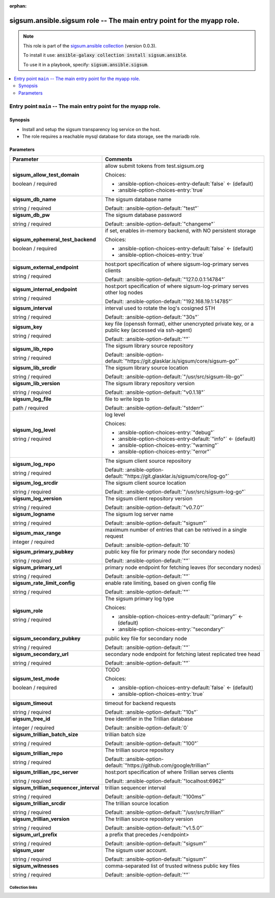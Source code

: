 
.. Document meta

:orphan:

.. role:: ansible-option-type
.. role:: ansible-option-elements
.. role:: ansible-option-required
.. role:: ansible-option-versionadded
.. role:: ansible-option-aliases
.. role:: ansible-option-choices
.. role:: ansible-option-choices-default-mark
.. role:: ansible-option-default-bold

.. Anchors

.. _ansible_collections.sigsum.ansible.sigsum_role:

.. Anchors: aliases


.. Title

sigsum.ansible.sigsum role -- The main entry point for the myapp role.
++++++++++++++++++++++++++++++++++++++++++++++++++++++++++++++++++++++

.. Collection note

.. note::
    This role is part of the `sigsum.ansible collection <https://galaxy.ansible.com/sigsum/ansible>`_ (version 0.0.3).

    To install it use: :code:`ansible-galaxy collection install sigsum.ansible`.

    To use it in a playbook, specify: :code:`sigsum.ansible.sigsum`.

.. contents::
   :local:
   :depth: 2


.. Entry point title

Entry point ``main`` -- The main entry point for the myapp role.
----------------------------------------------------------------

.. version_added


.. Deprecated


Synopsis
^^^^^^^^

.. Description

- Install and setup the sigsum transparency log service on the host.
- The role requires a reachable mysql database for data storage, see the mariadb role.

.. Requirements


.. Options

Parameters
^^^^^^^^^^

.. rst-class:: ansible-option-table

.. list-table::
  :width: 100%
  :widths: auto
  :header-rows: 1

  * - Parameter
    - Comments

  * - .. raw:: html

        <div class="ansible-option-cell">
        <div class="ansibleOptionAnchor" id="parameter-main--sigsum_allow_test_domain"></div>

      .. _ansible_collections.sigsum.ansible.sigsum_role__parameter-main__sigsum_allow_test_domain:

      .. rst-class:: ansible-option-title

      **sigsum_allow_test_domain**

      .. raw:: html

        <a class="ansibleOptionLink" href="#parameter-main--sigsum_allow_test_domain" title="Permalink to this option"></a>

      .. rst-class:: ansible-option-type-line

      :ansible-option-type:`boolean` / :ansible-option-required:`required`




      .. raw:: html

        </div>

    - .. raw:: html

        <div class="ansible-option-cell">

      allow submit tokens from test.sigsum.org


      .. rst-class:: ansible-option-line

      :ansible-option-choices:`Choices:`

      - :ansible-option-choices-entry-default:`false` :ansible-option-choices-default-mark:`← (default)`
      - :ansible-option-choices-entry:`true`


      .. raw:: html

        </div>

  * - .. raw:: html

        <div class="ansible-option-cell">
        <div class="ansibleOptionAnchor" id="parameter-main--sigsum_db_name"></div>

      .. _ansible_collections.sigsum.ansible.sigsum_role__parameter-main__sigsum_db_name:

      .. rst-class:: ansible-option-title

      **sigsum_db_name**

      .. raw:: html

        <a class="ansibleOptionLink" href="#parameter-main--sigsum_db_name" title="Permalink to this option"></a>

      .. rst-class:: ansible-option-type-line

      :ansible-option-type:`string` / :ansible-option-required:`required`




      .. raw:: html

        </div>

    - .. raw:: html

        <div class="ansible-option-cell">

      The sigsum database name


      .. rst-class:: ansible-option-line

      :ansible-option-default-bold:`Default:` :ansible-option-default:`"test"`

      .. raw:: html

        </div>

  * - .. raw:: html

        <div class="ansible-option-cell">
        <div class="ansibleOptionAnchor" id="parameter-main--sigsum_db_pw"></div>

      .. _ansible_collections.sigsum.ansible.sigsum_role__parameter-main__sigsum_db_pw:

      .. rst-class:: ansible-option-title

      **sigsum_db_pw**

      .. raw:: html

        <a class="ansibleOptionLink" href="#parameter-main--sigsum_db_pw" title="Permalink to this option"></a>

      .. rst-class:: ansible-option-type-line

      :ansible-option-type:`string` / :ansible-option-required:`required`




      .. raw:: html

        </div>

    - .. raw:: html

        <div class="ansible-option-cell">

      The sigsum database password


      .. rst-class:: ansible-option-line

      :ansible-option-default-bold:`Default:` :ansible-option-default:`"changeme"`

      .. raw:: html

        </div>

  * - .. raw:: html

        <div class="ansible-option-cell">
        <div class="ansibleOptionAnchor" id="parameter-main--sigsum_ephemeral_test_backend"></div>

      .. _ansible_collections.sigsum.ansible.sigsum_role__parameter-main__sigsum_ephemeral_test_backend:

      .. rst-class:: ansible-option-title

      **sigsum_ephemeral_test_backend**

      .. raw:: html

        <a class="ansibleOptionLink" href="#parameter-main--sigsum_ephemeral_test_backend" title="Permalink to this option"></a>

      .. rst-class:: ansible-option-type-line

      :ansible-option-type:`boolean` / :ansible-option-required:`required`




      .. raw:: html

        </div>

    - .. raw:: html

        <div class="ansible-option-cell">

      if set, enables in-memory backend, with NO persistent storage


      .. rst-class:: ansible-option-line

      :ansible-option-choices:`Choices:`

      - :ansible-option-choices-entry-default:`false` :ansible-option-choices-default-mark:`← (default)`
      - :ansible-option-choices-entry:`true`


      .. raw:: html

        </div>

  * - .. raw:: html

        <div class="ansible-option-cell">
        <div class="ansibleOptionAnchor" id="parameter-main--sigsum_external_endpoint"></div>

      .. _ansible_collections.sigsum.ansible.sigsum_role__parameter-main__sigsum_external_endpoint:

      .. rst-class:: ansible-option-title

      **sigsum_external_endpoint**

      .. raw:: html

        <a class="ansibleOptionLink" href="#parameter-main--sigsum_external_endpoint" title="Permalink to this option"></a>

      .. rst-class:: ansible-option-type-line

      :ansible-option-type:`string` / :ansible-option-required:`required`




      .. raw:: html

        </div>

    - .. raw:: html

        <div class="ansible-option-cell">

      host:port specification of where sigsum-log-primary serves clients


      .. rst-class:: ansible-option-line

      :ansible-option-default-bold:`Default:` :ansible-option-default:`"127.0.0.1:14784"`

      .. raw:: html

        </div>

  * - .. raw:: html

        <div class="ansible-option-cell">
        <div class="ansibleOptionAnchor" id="parameter-main--sigsum_internal_endpoint"></div>

      .. _ansible_collections.sigsum.ansible.sigsum_role__parameter-main__sigsum_internal_endpoint:

      .. rst-class:: ansible-option-title

      **sigsum_internal_endpoint**

      .. raw:: html

        <a class="ansibleOptionLink" href="#parameter-main--sigsum_internal_endpoint" title="Permalink to this option"></a>

      .. rst-class:: ansible-option-type-line

      :ansible-option-type:`string` / :ansible-option-required:`required`




      .. raw:: html

        </div>

    - .. raw:: html

        <div class="ansible-option-cell">

      host:port specification of where sigsum-log-primary serves other log nodes


      .. rst-class:: ansible-option-line

      :ansible-option-default-bold:`Default:` :ansible-option-default:`"192.168.19.1:14785"`

      .. raw:: html

        </div>

  * - .. raw:: html

        <div class="ansible-option-cell">
        <div class="ansibleOptionAnchor" id="parameter-main--sigsum_interval"></div>

      .. _ansible_collections.sigsum.ansible.sigsum_role__parameter-main__sigsum_interval:

      .. rst-class:: ansible-option-title

      **sigsum_interval**

      .. raw:: html

        <a class="ansibleOptionLink" href="#parameter-main--sigsum_interval" title="Permalink to this option"></a>

      .. rst-class:: ansible-option-type-line

      :ansible-option-type:`string` / :ansible-option-required:`required`




      .. raw:: html

        </div>

    - .. raw:: html

        <div class="ansible-option-cell">

      interval used to rotate the log's cosigned STH


      .. rst-class:: ansible-option-line

      :ansible-option-default-bold:`Default:` :ansible-option-default:`"30s"`

      .. raw:: html

        </div>

  * - .. raw:: html

        <div class="ansible-option-cell">
        <div class="ansibleOptionAnchor" id="parameter-main--sigsum_key"></div>

      .. _ansible_collections.sigsum.ansible.sigsum_role__parameter-main__sigsum_key:

      .. rst-class:: ansible-option-title

      **sigsum_key**

      .. raw:: html

        <a class="ansibleOptionLink" href="#parameter-main--sigsum_key" title="Permalink to this option"></a>

      .. rst-class:: ansible-option-type-line

      :ansible-option-type:`string` / :ansible-option-required:`required`




      .. raw:: html

        </div>

    - .. raw:: html

        <div class="ansible-option-cell">

      key file (openssh format), either unencrypted private key, or a public key (accessed via ssh-agent)


      .. rst-class:: ansible-option-line

      :ansible-option-default-bold:`Default:` :ansible-option-default:`""`

      .. raw:: html

        </div>

  * - .. raw:: html

        <div class="ansible-option-cell">
        <div class="ansibleOptionAnchor" id="parameter-main--sigsum_lib_repo"></div>

      .. _ansible_collections.sigsum.ansible.sigsum_role__parameter-main__sigsum_lib_repo:

      .. rst-class:: ansible-option-title

      **sigsum_lib_repo**

      .. raw:: html

        <a class="ansibleOptionLink" href="#parameter-main--sigsum_lib_repo" title="Permalink to this option"></a>

      .. rst-class:: ansible-option-type-line

      :ansible-option-type:`string` / :ansible-option-required:`required`




      .. raw:: html

        </div>

    - .. raw:: html

        <div class="ansible-option-cell">

      The sigsum library source repository


      .. rst-class:: ansible-option-line

      :ansible-option-default-bold:`Default:` :ansible-option-default:`"https://git.glasklar.is/sigsum/core/sigsum-go"`

      .. raw:: html

        </div>

  * - .. raw:: html

        <div class="ansible-option-cell">
        <div class="ansibleOptionAnchor" id="parameter-main--sigsum_lib_srcdir"></div>

      .. _ansible_collections.sigsum.ansible.sigsum_role__parameter-main__sigsum_lib_srcdir:

      .. rst-class:: ansible-option-title

      **sigsum_lib_srcdir**

      .. raw:: html

        <a class="ansibleOptionLink" href="#parameter-main--sigsum_lib_srcdir" title="Permalink to this option"></a>

      .. rst-class:: ansible-option-type-line

      :ansible-option-type:`string` / :ansible-option-required:`required`




      .. raw:: html

        </div>

    - .. raw:: html

        <div class="ansible-option-cell">

      The sigsum library source location


      .. rst-class:: ansible-option-line

      :ansible-option-default-bold:`Default:` :ansible-option-default:`"/usr/src/sigsum-lib-go"`

      .. raw:: html

        </div>

  * - .. raw:: html

        <div class="ansible-option-cell">
        <div class="ansibleOptionAnchor" id="parameter-main--sigsum_lib_version"></div>

      .. _ansible_collections.sigsum.ansible.sigsum_role__parameter-main__sigsum_lib_version:

      .. rst-class:: ansible-option-title

      **sigsum_lib_version**

      .. raw:: html

        <a class="ansibleOptionLink" href="#parameter-main--sigsum_lib_version" title="Permalink to this option"></a>

      .. rst-class:: ansible-option-type-line

      :ansible-option-type:`string` / :ansible-option-required:`required`




      .. raw:: html

        </div>

    - .. raw:: html

        <div class="ansible-option-cell">

      The sigsum library repository version


      .. rst-class:: ansible-option-line

      :ansible-option-default-bold:`Default:` :ansible-option-default:`"v0.1.18"`

      .. raw:: html

        </div>

  * - .. raw:: html

        <div class="ansible-option-cell">
        <div class="ansibleOptionAnchor" id="parameter-main--sigsum_log_file"></div>

      .. _ansible_collections.sigsum.ansible.sigsum_role__parameter-main__sigsum_log_file:

      .. rst-class:: ansible-option-title

      **sigsum_log_file**

      .. raw:: html

        <a class="ansibleOptionLink" href="#parameter-main--sigsum_log_file" title="Permalink to this option"></a>

      .. rst-class:: ansible-option-type-line

      :ansible-option-type:`path` / :ansible-option-required:`required`




      .. raw:: html

        </div>

    - .. raw:: html

        <div class="ansible-option-cell">

      file to write logs to


      .. rst-class:: ansible-option-line

      :ansible-option-default-bold:`Default:` :ansible-option-default:`"stderr"`

      .. raw:: html

        </div>

  * - .. raw:: html

        <div class="ansible-option-cell">
        <div class="ansibleOptionAnchor" id="parameter-main--sigsum_log_level"></div>

      .. _ansible_collections.sigsum.ansible.sigsum_role__parameter-main__sigsum_log_level:

      .. rst-class:: ansible-option-title

      **sigsum_log_level**

      .. raw:: html

        <a class="ansibleOptionLink" href="#parameter-main--sigsum_log_level" title="Permalink to this option"></a>

      .. rst-class:: ansible-option-type-line

      :ansible-option-type:`string` / :ansible-option-required:`required`




      .. raw:: html

        </div>

    - .. raw:: html

        <div class="ansible-option-cell">

      log level


      .. rst-class:: ansible-option-line

      :ansible-option-choices:`Choices:`

      - :ansible-option-choices-entry:`"debug"`
      - :ansible-option-choices-entry-default:`"info"` :ansible-option-choices-default-mark:`← (default)`
      - :ansible-option-choices-entry:`"warning"`
      - :ansible-option-choices-entry:`"error"`


      .. raw:: html

        </div>

  * - .. raw:: html

        <div class="ansible-option-cell">
        <div class="ansibleOptionAnchor" id="parameter-main--sigsum_log_repo"></div>

      .. _ansible_collections.sigsum.ansible.sigsum_role__parameter-main__sigsum_log_repo:

      .. rst-class:: ansible-option-title

      **sigsum_log_repo**

      .. raw:: html

        <a class="ansibleOptionLink" href="#parameter-main--sigsum_log_repo" title="Permalink to this option"></a>

      .. rst-class:: ansible-option-type-line

      :ansible-option-type:`string` / :ansible-option-required:`required`




      .. raw:: html

        </div>

    - .. raw:: html

        <div class="ansible-option-cell">

      The sigsum client source repository


      .. rst-class:: ansible-option-line

      :ansible-option-default-bold:`Default:` :ansible-option-default:`"https://git.glasklar.is/sigsum/core/log-go"`

      .. raw:: html

        </div>

  * - .. raw:: html

        <div class="ansible-option-cell">
        <div class="ansibleOptionAnchor" id="parameter-main--sigsum_log_srcdir"></div>

      .. _ansible_collections.sigsum.ansible.sigsum_role__parameter-main__sigsum_log_srcdir:

      .. rst-class:: ansible-option-title

      **sigsum_log_srcdir**

      .. raw:: html

        <a class="ansibleOptionLink" href="#parameter-main--sigsum_log_srcdir" title="Permalink to this option"></a>

      .. rst-class:: ansible-option-type-line

      :ansible-option-type:`string` / :ansible-option-required:`required`




      .. raw:: html

        </div>

    - .. raw:: html

        <div class="ansible-option-cell">

      The sigsum client source location


      .. rst-class:: ansible-option-line

      :ansible-option-default-bold:`Default:` :ansible-option-default:`"/usr/src/sigsum-log-go"`

      .. raw:: html

        </div>

  * - .. raw:: html

        <div class="ansible-option-cell">
        <div class="ansibleOptionAnchor" id="parameter-main--sigsum_log_version"></div>

      .. _ansible_collections.sigsum.ansible.sigsum_role__parameter-main__sigsum_log_version:

      .. rst-class:: ansible-option-title

      **sigsum_log_version**

      .. raw:: html

        <a class="ansibleOptionLink" href="#parameter-main--sigsum_log_version" title="Permalink to this option"></a>

      .. rst-class:: ansible-option-type-line

      :ansible-option-type:`string` / :ansible-option-required:`required`




      .. raw:: html

        </div>

    - .. raw:: html

        <div class="ansible-option-cell">

      The sigsum client repository version


      .. rst-class:: ansible-option-line

      :ansible-option-default-bold:`Default:` :ansible-option-default:`"v0.7.0"`

      .. raw:: html

        </div>

  * - .. raw:: html

        <div class="ansible-option-cell">
        <div class="ansibleOptionAnchor" id="parameter-main--sigsum_logname"></div>

      .. _ansible_collections.sigsum.ansible.sigsum_role__parameter-main__sigsum_logname:

      .. rst-class:: ansible-option-title

      **sigsum_logname**

      .. raw:: html

        <a class="ansibleOptionLink" href="#parameter-main--sigsum_logname" title="Permalink to this option"></a>

      .. rst-class:: ansible-option-type-line

      :ansible-option-type:`string` / :ansible-option-required:`required`




      .. raw:: html

        </div>

    - .. raw:: html

        <div class="ansible-option-cell">

      The sigsum log server name


      .. rst-class:: ansible-option-line

      :ansible-option-default-bold:`Default:` :ansible-option-default:`"sigsum"`

      .. raw:: html

        </div>

  * - .. raw:: html

        <div class="ansible-option-cell">
        <div class="ansibleOptionAnchor" id="parameter-main--sigsum_max_range"></div>

      .. _ansible_collections.sigsum.ansible.sigsum_role__parameter-main__sigsum_max_range:

      .. rst-class:: ansible-option-title

      **sigsum_max_range**

      .. raw:: html

        <a class="ansibleOptionLink" href="#parameter-main--sigsum_max_range" title="Permalink to this option"></a>

      .. rst-class:: ansible-option-type-line

      :ansible-option-type:`integer` / :ansible-option-required:`required`




      .. raw:: html

        </div>

    - .. raw:: html

        <div class="ansible-option-cell">

      maximum number of entries that can be retrived in a single request


      .. rst-class:: ansible-option-line

      :ansible-option-default-bold:`Default:` :ansible-option-default:`10`

      .. raw:: html

        </div>

  * - .. raw:: html

        <div class="ansible-option-cell">
        <div class="ansibleOptionAnchor" id="parameter-main--sigsum_primary_pubkey"></div>

      .. _ansible_collections.sigsum.ansible.sigsum_role__parameter-main__sigsum_primary_pubkey:

      .. rst-class:: ansible-option-title

      **sigsum_primary_pubkey**

      .. raw:: html

        <a class="ansibleOptionLink" href="#parameter-main--sigsum_primary_pubkey" title="Permalink to this option"></a>

      .. rst-class:: ansible-option-type-line

      :ansible-option-type:`string` / :ansible-option-required:`required`




      .. raw:: html

        </div>

    - .. raw:: html

        <div class="ansible-option-cell">

      public key file for primary node (for secondary nodes)


      .. rst-class:: ansible-option-line

      :ansible-option-default-bold:`Default:` :ansible-option-default:`""`

      .. raw:: html

        </div>

  * - .. raw:: html

        <div class="ansible-option-cell">
        <div class="ansibleOptionAnchor" id="parameter-main--sigsum_primary_url"></div>

      .. _ansible_collections.sigsum.ansible.sigsum_role__parameter-main__sigsum_primary_url:

      .. rst-class:: ansible-option-title

      **sigsum_primary_url**

      .. raw:: html

        <a class="ansibleOptionLink" href="#parameter-main--sigsum_primary_url" title="Permalink to this option"></a>

      .. rst-class:: ansible-option-type-line

      :ansible-option-type:`string` / :ansible-option-required:`required`




      .. raw:: html

        </div>

    - .. raw:: html

        <div class="ansible-option-cell">

      primary node endpoint for fetching leaves (for secondary nodes)


      .. rst-class:: ansible-option-line

      :ansible-option-default-bold:`Default:` :ansible-option-default:`""`

      .. raw:: html

        </div>

  * - .. raw:: html

        <div class="ansible-option-cell">
        <div class="ansibleOptionAnchor" id="parameter-main--sigsum_rate_limit_config"></div>

      .. _ansible_collections.sigsum.ansible.sigsum_role__parameter-main__sigsum_rate_limit_config:

      .. rst-class:: ansible-option-title

      **sigsum_rate_limit_config**

      .. raw:: html

        <a class="ansibleOptionLink" href="#parameter-main--sigsum_rate_limit_config" title="Permalink to this option"></a>

      .. rst-class:: ansible-option-type-line

      :ansible-option-type:`string` / :ansible-option-required:`required`




      .. raw:: html

        </div>

    - .. raw:: html

        <div class="ansible-option-cell">

      enable rate limiting, based on given config file


      .. rst-class:: ansible-option-line

      :ansible-option-default-bold:`Default:` :ansible-option-default:`""`

      .. raw:: html

        </div>

  * - .. raw:: html

        <div class="ansible-option-cell">
        <div class="ansibleOptionAnchor" id="parameter-main--sigsum_role"></div>

      .. _ansible_collections.sigsum.ansible.sigsum_role__parameter-main__sigsum_role:

      .. rst-class:: ansible-option-title

      **sigsum_role**

      .. raw:: html

        <a class="ansibleOptionLink" href="#parameter-main--sigsum_role" title="Permalink to this option"></a>

      .. rst-class:: ansible-option-type-line

      :ansible-option-type:`string` / :ansible-option-required:`required`




      .. raw:: html

        </div>

    - .. raw:: html

        <div class="ansible-option-cell">

      The sigsum primary log type


      .. rst-class:: ansible-option-line

      :ansible-option-choices:`Choices:`

      - :ansible-option-choices-entry-default:`"primary"` :ansible-option-choices-default-mark:`← (default)`
      - :ansible-option-choices-entry:`"secondary"`


      .. raw:: html

        </div>

  * - .. raw:: html

        <div class="ansible-option-cell">
        <div class="ansibleOptionAnchor" id="parameter-main--sigsum_secondary_pubkey"></div>

      .. _ansible_collections.sigsum.ansible.sigsum_role__parameter-main__sigsum_secondary_pubkey:

      .. rst-class:: ansible-option-title

      **sigsum_secondary_pubkey**

      .. raw:: html

        <a class="ansibleOptionLink" href="#parameter-main--sigsum_secondary_pubkey" title="Permalink to this option"></a>

      .. rst-class:: ansible-option-type-line

      :ansible-option-type:`string` / :ansible-option-required:`required`




      .. raw:: html

        </div>

    - .. raw:: html

        <div class="ansible-option-cell">

      public key file for secondary node


      .. rst-class:: ansible-option-line

      :ansible-option-default-bold:`Default:` :ansible-option-default:`""`

      .. raw:: html

        </div>

  * - .. raw:: html

        <div class="ansible-option-cell">
        <div class="ansibleOptionAnchor" id="parameter-main--sigsum_secondary_url"></div>

      .. _ansible_collections.sigsum.ansible.sigsum_role__parameter-main__sigsum_secondary_url:

      .. rst-class:: ansible-option-title

      **sigsum_secondary_url**

      .. raw:: html

        <a class="ansibleOptionLink" href="#parameter-main--sigsum_secondary_url" title="Permalink to this option"></a>

      .. rst-class:: ansible-option-type-line

      :ansible-option-type:`string` / :ansible-option-required:`required`




      .. raw:: html

        </div>

    - .. raw:: html

        <div class="ansible-option-cell">

      secondary node endpoint for fetching latest replicated tree head


      .. rst-class:: ansible-option-line

      :ansible-option-default-bold:`Default:` :ansible-option-default:`""`

      .. raw:: html

        </div>

  * - .. raw:: html

        <div class="ansible-option-cell">
        <div class="ansibleOptionAnchor" id="parameter-main--sigsum_test_mode"></div>

      .. _ansible_collections.sigsum.ansible.sigsum_role__parameter-main__sigsum_test_mode:

      .. rst-class:: ansible-option-title

      **sigsum_test_mode**

      .. raw:: html

        <a class="ansibleOptionLink" href="#parameter-main--sigsum_test_mode" title="Permalink to this option"></a>

      .. rst-class:: ansible-option-type-line

      :ansible-option-type:`boolean` / :ansible-option-required:`required`




      .. raw:: html

        </div>

    - .. raw:: html

        <div class="ansible-option-cell">

      TODO


      .. rst-class:: ansible-option-line

      :ansible-option-choices:`Choices:`

      - :ansible-option-choices-entry-default:`false` :ansible-option-choices-default-mark:`← (default)`
      - :ansible-option-choices-entry:`true`


      .. raw:: html

        </div>

  * - .. raw:: html

        <div class="ansible-option-cell">
        <div class="ansibleOptionAnchor" id="parameter-main--sigsum_timeout"></div>

      .. _ansible_collections.sigsum.ansible.sigsum_role__parameter-main__sigsum_timeout:

      .. rst-class:: ansible-option-title

      **sigsum_timeout**

      .. raw:: html

        <a class="ansibleOptionLink" href="#parameter-main--sigsum_timeout" title="Permalink to this option"></a>

      .. rst-class:: ansible-option-type-line

      :ansible-option-type:`string` / :ansible-option-required:`required`




      .. raw:: html

        </div>

    - .. raw:: html

        <div class="ansible-option-cell">

      timeout for backend requests


      .. rst-class:: ansible-option-line

      :ansible-option-default-bold:`Default:` :ansible-option-default:`"10s"`

      .. raw:: html

        </div>

  * - .. raw:: html

        <div class="ansible-option-cell">
        <div class="ansibleOptionAnchor" id="parameter-main--sigsum_tree_id"></div>

      .. _ansible_collections.sigsum.ansible.sigsum_role__parameter-main__sigsum_tree_id:

      .. rst-class:: ansible-option-title

      **sigsum_tree_id**

      .. raw:: html

        <a class="ansibleOptionLink" href="#parameter-main--sigsum_tree_id" title="Permalink to this option"></a>

      .. rst-class:: ansible-option-type-line

      :ansible-option-type:`integer` / :ansible-option-required:`required`




      .. raw:: html

        </div>

    - .. raw:: html

        <div class="ansible-option-cell">

      tree identifier in the Trillian database


      .. rst-class:: ansible-option-line

      :ansible-option-default-bold:`Default:` :ansible-option-default:`0`

      .. raw:: html

        </div>

  * - .. raw:: html

        <div class="ansible-option-cell">
        <div class="ansibleOptionAnchor" id="parameter-main--sigsum_trillian_batch_size"></div>

      .. _ansible_collections.sigsum.ansible.sigsum_role__parameter-main__sigsum_trillian_batch_size:

      .. rst-class:: ansible-option-title

      **sigsum_trillian_batch_size**

      .. raw:: html

        <a class="ansibleOptionLink" href="#parameter-main--sigsum_trillian_batch_size" title="Permalink to this option"></a>

      .. rst-class:: ansible-option-type-line

      :ansible-option-type:`string` / :ansible-option-required:`required`




      .. raw:: html

        </div>

    - .. raw:: html

        <div class="ansible-option-cell">

      trillian batch size


      .. rst-class:: ansible-option-line

      :ansible-option-default-bold:`Default:` :ansible-option-default:`"100"`

      .. raw:: html

        </div>

  * - .. raw:: html

        <div class="ansible-option-cell">
        <div class="ansibleOptionAnchor" id="parameter-main--sigsum_trillian_repo"></div>

      .. _ansible_collections.sigsum.ansible.sigsum_role__parameter-main__sigsum_trillian_repo:

      .. rst-class:: ansible-option-title

      **sigsum_trillian_repo**

      .. raw:: html

        <a class="ansibleOptionLink" href="#parameter-main--sigsum_trillian_repo" title="Permalink to this option"></a>

      .. rst-class:: ansible-option-type-line

      :ansible-option-type:`string` / :ansible-option-required:`required`




      .. raw:: html

        </div>

    - .. raw:: html

        <div class="ansible-option-cell">

      The trillian source repository


      .. rst-class:: ansible-option-line

      :ansible-option-default-bold:`Default:` :ansible-option-default:`"https://github.com/google/trillian"`

      .. raw:: html

        </div>

  * - .. raw:: html

        <div class="ansible-option-cell">
        <div class="ansibleOptionAnchor" id="parameter-main--sigsum_trillian_rpc_server"></div>

      .. _ansible_collections.sigsum.ansible.sigsum_role__parameter-main__sigsum_trillian_rpc_server:

      .. rst-class:: ansible-option-title

      **sigsum_trillian_rpc_server**

      .. raw:: html

        <a class="ansibleOptionLink" href="#parameter-main--sigsum_trillian_rpc_server" title="Permalink to this option"></a>

      .. rst-class:: ansible-option-type-line

      :ansible-option-type:`string` / :ansible-option-required:`required`




      .. raw:: html

        </div>

    - .. raw:: html

        <div class="ansible-option-cell">

      host:port specification of where Trillian serves clients


      .. rst-class:: ansible-option-line

      :ansible-option-default-bold:`Default:` :ansible-option-default:`"localhost:6962"`

      .. raw:: html

        </div>

  * - .. raw:: html

        <div class="ansible-option-cell">
        <div class="ansibleOptionAnchor" id="parameter-main--sigsum_trillian_sequencer_interval"></div>

      .. _ansible_collections.sigsum.ansible.sigsum_role__parameter-main__sigsum_trillian_sequencer_interval:

      .. rst-class:: ansible-option-title

      **sigsum_trillian_sequencer_interval**

      .. raw:: html

        <a class="ansibleOptionLink" href="#parameter-main--sigsum_trillian_sequencer_interval" title="Permalink to this option"></a>

      .. rst-class:: ansible-option-type-line

      :ansible-option-type:`string` / :ansible-option-required:`required`




      .. raw:: html

        </div>

    - .. raw:: html

        <div class="ansible-option-cell">

      trillian sequencer interval


      .. rst-class:: ansible-option-line

      :ansible-option-default-bold:`Default:` :ansible-option-default:`"100ms"`

      .. raw:: html

        </div>

  * - .. raw:: html

        <div class="ansible-option-cell">
        <div class="ansibleOptionAnchor" id="parameter-main--sigsum_trillian_srcdir"></div>

      .. _ansible_collections.sigsum.ansible.sigsum_role__parameter-main__sigsum_trillian_srcdir:

      .. rst-class:: ansible-option-title

      **sigsum_trillian_srcdir**

      .. raw:: html

        <a class="ansibleOptionLink" href="#parameter-main--sigsum_trillian_srcdir" title="Permalink to this option"></a>

      .. rst-class:: ansible-option-type-line

      :ansible-option-type:`string` / :ansible-option-required:`required`




      .. raw:: html

        </div>

    - .. raw:: html

        <div class="ansible-option-cell">

      The trillian source location


      .. rst-class:: ansible-option-line

      :ansible-option-default-bold:`Default:` :ansible-option-default:`"/usr/src/trillian"`

      .. raw:: html

        </div>

  * - .. raw:: html

        <div class="ansible-option-cell">
        <div class="ansibleOptionAnchor" id="parameter-main--sigsum_trillian_version"></div>

      .. _ansible_collections.sigsum.ansible.sigsum_role__parameter-main__sigsum_trillian_version:

      .. rst-class:: ansible-option-title

      **sigsum_trillian_version**

      .. raw:: html

        <a class="ansibleOptionLink" href="#parameter-main--sigsum_trillian_version" title="Permalink to this option"></a>

      .. rst-class:: ansible-option-type-line

      :ansible-option-type:`string` / :ansible-option-required:`required`




      .. raw:: html

        </div>

    - .. raw:: html

        <div class="ansible-option-cell">

      The trillian source repository version


      .. rst-class:: ansible-option-line

      :ansible-option-default-bold:`Default:` :ansible-option-default:`"v1.5.0"`

      .. raw:: html

        </div>

  * - .. raw:: html

        <div class="ansible-option-cell">
        <div class="ansibleOptionAnchor" id="parameter-main--sigsum_url_prefix"></div>

      .. _ansible_collections.sigsum.ansible.sigsum_role__parameter-main__sigsum_url_prefix:

      .. rst-class:: ansible-option-title

      **sigsum_url_prefix**

      .. raw:: html

        <a class="ansibleOptionLink" href="#parameter-main--sigsum_url_prefix" title="Permalink to this option"></a>

      .. rst-class:: ansible-option-type-line

      :ansible-option-type:`string` / :ansible-option-required:`required`




      .. raw:: html

        </div>

    - .. raw:: html

        <div class="ansible-option-cell">

      a prefix that precedes /\<endpoint\>


      .. rst-class:: ansible-option-line

      :ansible-option-default-bold:`Default:` :ansible-option-default:`"sigsum"`

      .. raw:: html

        </div>

  * - .. raw:: html

        <div class="ansible-option-cell">
        <div class="ansibleOptionAnchor" id="parameter-main--sigsum_user"></div>

      .. _ansible_collections.sigsum.ansible.sigsum_role__parameter-main__sigsum_user:

      .. rst-class:: ansible-option-title

      **sigsum_user**

      .. raw:: html

        <a class="ansibleOptionLink" href="#parameter-main--sigsum_user" title="Permalink to this option"></a>

      .. rst-class:: ansible-option-type-line

      :ansible-option-type:`string` / :ansible-option-required:`required`




      .. raw:: html

        </div>

    - .. raw:: html

        <div class="ansible-option-cell">

      The sigsum user account.


      .. rst-class:: ansible-option-line

      :ansible-option-default-bold:`Default:` :ansible-option-default:`"sigsum"`

      .. raw:: html

        </div>

  * - .. raw:: html

        <div class="ansible-option-cell">
        <div class="ansibleOptionAnchor" id="parameter-main--sigsum_witnesses"></div>

      .. _ansible_collections.sigsum.ansible.sigsum_role__parameter-main__sigsum_witnesses:

      .. rst-class:: ansible-option-title

      **sigsum_witnesses**

      .. raw:: html

        <a class="ansibleOptionLink" href="#parameter-main--sigsum_witnesses" title="Permalink to this option"></a>

      .. rst-class:: ansible-option-type-line

      :ansible-option-type:`string` / :ansible-option-required:`required`




      .. raw:: html

        </div>

    - .. raw:: html

        <div class="ansible-option-cell">

      comma-separated list of trusted witness public key files


      .. rst-class:: ansible-option-line

      :ansible-option-default-bold:`Default:` :ansible-option-default:`""`

      .. raw:: html

        </div>


.. Notes


.. Seealso




.. Extra links

Collection links
~~~~~~~~~~~~~~~~

.. raw:: html

  <p class="ansible-links">
    <a href="https://git.glasklar.is/sigsum/admin/ansible" aria-role="button" target="_blank" rel="noopener external">Repository (Sources)</a>
    <a href="https://git.glasklar.is/sigsum/admin/ansible" aria-role="button" target="_blank" rel="noopener external">Discussion, Q&amp;A, troubleshooting</a>
    <a href="https://www.sigsum.org/" aria-role="button" target="_blank" rel="noopener external">Homepage</a>
    <a href="./#communication-for-sigsum-ansible" aria-role="button" target="_blank">Communication</a>
  </p>

.. Parsing errors

